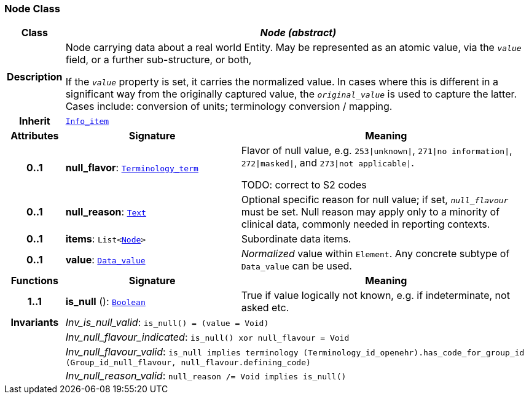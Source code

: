 === Node Class

[cols="^1,3,5"]
|===
h|*Class*
2+^h|*__Node (abstract)__*

h|*Description*
2+a|Node carrying data about a real world Entity. May be represented as an atomic value, via the `_value_` field, or a further sub-structure, or both,

If the `_value_` property is set, it carries the normalized value. In cases where this is different in a significant way from the originally captured value, the `_original_value_` is used to capture the latter. Cases include: conversion of units; terminology conversion / mapping.

h|*Inherit*
2+|`<<_info_item_class,Info_item>>`

h|*Attributes*
^h|*Signature*
^h|*Meaning*

h|*0..1*
|*null_flavor*: `<<_terminology_term_class,Terminology_term>>`
a|Flavor of null value, e.g. `253&#124;unknown&#124;`, `271&#124;no information&#124;`, `272&#124;masked&#124;`, and `273&#124;not applicable&#124;`.

TODO: correct to S2 codes

h|*0..1*
|*null_reason*: `<<_text_class,Text>>`
a|Optional specific reason for null value; if set, `_null_flavour_` must be set. Null reason may apply only to a minority of clinical data, commonly needed in reporting contexts.

h|*0..1*
|*items*: `List<<<_node_class,Node>>>`
a|Subordinate data items.

h|*0..1*
|*value*: `<<_data_value_class,Data_value>>`
a|_Normalized_ value within `Element`. Any concrete subtype of `Data_value` can be used.
h|*Functions*
^h|*Signature*
^h|*Meaning*

h|*1..1*
|*is_null* (): `<<_boolean_class,Boolean>>`
a|True if value logically not known, e.g. if indeterminate, not asked etc.

h|*Invariants*
2+a|__Inv_is_null_valid__: `is_null() = (value = Void)`

h|
2+a|__Inv_null_flavour_indicated__: `is_null() xor null_flavour = Void`

h|
2+a|__Inv_null_flavour_valid__: `is_null implies terminology (Terminology_id_openehr).has_code_for_group_id (Group_id_null_flavour, null_flavour.defining_code)`

h|
2+a|__Inv_null_reason_valid__: `null_reason /= Void implies is_null()`
|===
